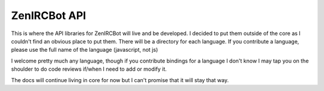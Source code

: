 ZenIRCBot API
=============

This is where the API libraries for ZenIRCBot will live and be
developed. I decided to put them outside of the core as I couldn't
find an obvious place to put them. There will be a directory for each
language. If you contribute a language, please use the full name of
the language (javascript, not js)

I welcome pretty much any language, though if you contribute bindings
for a language I don't know I may tap you on the shoulder to do code
reviews if/when I need to add or modify it.

The docs will continue living in core for now but I can't promise that
it will stay that way.